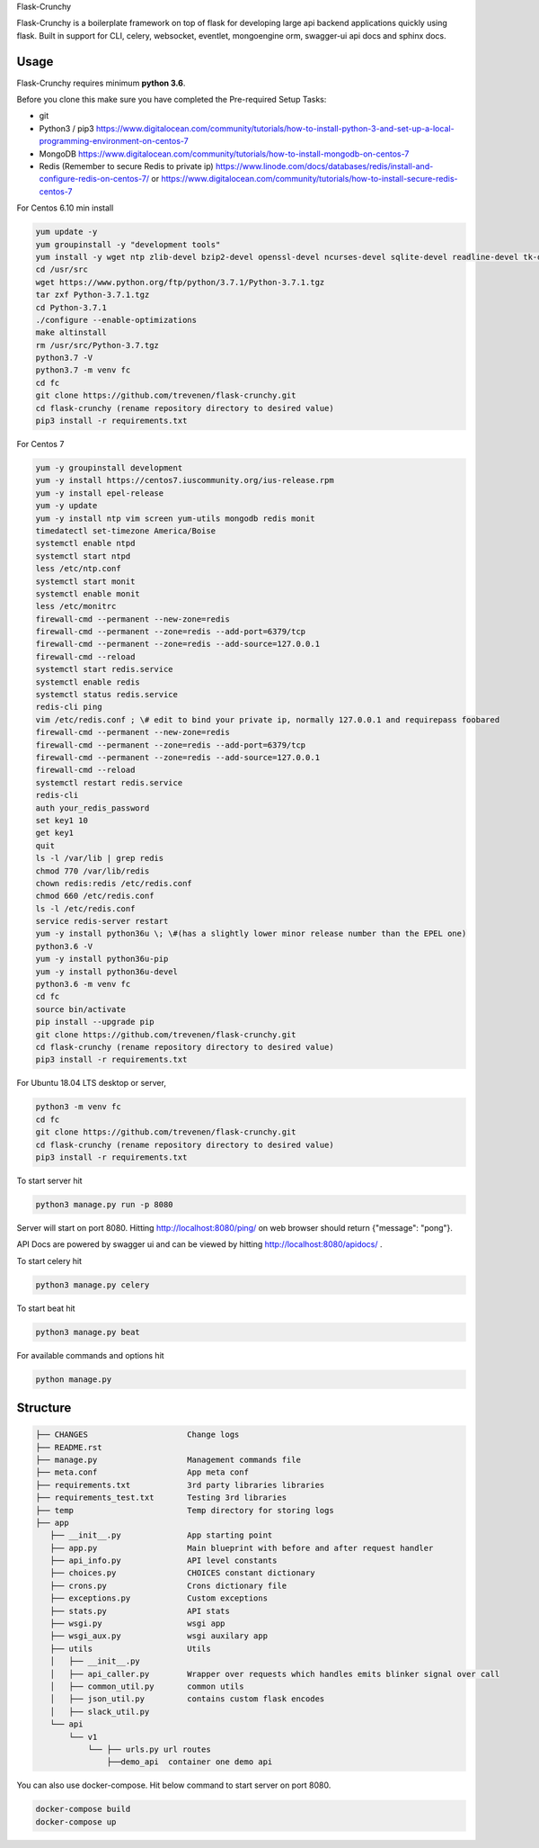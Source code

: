 Flask-Crunchy

Flask-Crunchy is a boilerplate framework on top of flask for developing large api backend applications quickly using flask. Built in support for CLI, celery, websocket, eventlet, mongoengine orm, swagger-ui api docs and sphinx docs.

Usage
-----
Flask-Crunchy requires  minimum **python 3.6**. 

Before you clone this make sure you have completed the Pre-required Setup Tasks: 

* git 
* Python3 / pip3 https://www.digitalocean.com/community/tutorials/how-to-install-python-3-and-set-up-a-local-programming-environment-on-centos-7
* MongoDB https://www.digitalocean.com/community/tutorials/how-to-install-mongodb-on-centos-7
* Redis (Remember to secure Redis to private ip) https://www.linode.com/docs/databases/redis/install-and-configure-redis-on-centos-7/ or https://www.digitalocean.com/community/tutorials/how-to-install-secure-redis-centos-7

For Centos 6.10 min install


.. code:: shell

    yum update -y
    yum groupinstall -y "development tools"
    yum install -y wget ntp zlib-devel bzip2-devel openssl-devel ncurses-devel sqlite-devel readline-devel tk-devel gdbm-devel db4-devel libpcap-devel xz-devel expat-devel
    cd /usr/src
    wget https://www.python.org/ftp/python/3.7.1/Python-3.7.1.tgz
    tar zxf Python-3.7.1.tgz 
    cd Python-3.7.1
    ./configure --enable-optimizations
    make altinstall
    rm /usr/src/Python-3.7.tgz
    python3.7 -V
    python3.7 -m venv fc
    cd fc
    git clone https://github.com/trevenen/flask-crunchy.git
    cd flask-crunchy (rename repository directory to desired value)
    pip3 install -r requirements.txt


For Centos 7


.. code:: shell

    yum -y groupinstall development
    yum -y install https://centos7.iuscommunity.org/ius-release.rpm    
    yum -y install epel-release
    yum -y update
    yum -y install ntp vim screen yum-utils mongodb redis monit
    timedatectl set-timezone America/Boise
    systemctl enable ntpd
    systemctl start ntpd
    less /etc/ntp.conf
    systemctl start monit
    systemctl enable monit
    less /etc/monitrc
    firewall-cmd --permanent --new-zone=redis
    firewall-cmd --permanent --zone=redis --add-port=6379/tcp
    firewall-cmd --permanent --zone=redis --add-source=127.0.0.1
    firewall-cmd --reload
    systemctl start redis.service
    systemctl enable redis
    systemctl status redis.service
    redis-cli ping
    vim /etc/redis.conf ; \# edit to bind your private ip, normally 127.0.0.1 and requirepass foobared
    firewall-cmd --permanent --new-zone=redis
    firewall-cmd --permanent --zone=redis --add-port=6379/tcp
    firewall-cmd --permanent --zone=redis --add-source=127.0.0.1
    firewall-cmd --reload
    systemctl restart redis.service
    redis-cli
    auth your_redis_password
    set key1 10
    get key1
    quit
    ls -l /var/lib | grep redis
    chmod 770 /var/lib/redis
    chown redis:redis /etc/redis.conf
    chmod 660 /etc/redis.conf
    ls -l /etc/redis.conf
    service redis-server restart  
    yum -y install python36u \; \#(has a slightly lower minor release number than the EPEL one)
    python3.6 -V
    yum -y install python36u-pip
    yum -y install python36u-devel
    python3.6 -m venv fc
    cd fc
    source bin/activate
    pip install --upgrade pip
    git clone https://github.com/trevenen/flask-crunchy.git
    cd flask-crunchy (rename repository directory to desired value)
    pip3 install -r requirements.txt


For Ubuntu 18.04 LTS desktop or server, 


.. code:: shell

    python3 -m venv fc
    cd fc
    git clone https://github.com/trevenen/flask-crunchy.git
    cd flask-crunchy (rename repository directory to desired value)
    pip3 install -r requirements.txt


To start server hit

.. code:: shell

    python3 manage.py run -p 8080

Server will start on port 8080. Hitting http://localhost:8080/ping/ on web browser should return {"message": "pong"}.

API Docs are powered by swagger ui and can be viewed by hitting http://localhost:8080/apidocs/ .

To start celery hit

.. code:: shell

    python3 manage.py celery

To start beat hit

.. code:: shell

    python3 manage.py beat

For available commands and options hit

.. code:: shell

    python manage.py



Structure
---------
.. code:: shell

    ├── CHANGES                     Change logs
    ├── README.rst
    ├── manage.py                   Management commands file
    ├── meta.conf                   App meta conf
    ├── requirements.txt            3rd party libraries libraries
    ├── requirements_test.txt       Testing 3rd libraries
    ├── temp                        Temp directory for storing logs
    ├── app
       ├── __init__.py              App starting point
       ├── app.py                   Main blueprint with before and after request handler
       ├── api_info.py              API level constants
       ├── choices.py               CHOICES constant dictionary
       ├── crons.py                 Crons dictionary file
       ├── exceptions.py            Custom exceptions
       ├── stats.py                 API stats
       ├── wsgi.py                  wsgi app
       ├── wsgi_aux.py              wsgi auxilary app
       ├── utils                    Utils
       │   ├── __init__.py
       │   ├── api_caller.py        Wrapper over requests which handles emits blinker signal over call
       │   ├── common_util.py       common utils
       │   ├── json_util.py         contains custom flask encodes
       │   ├── slack_util.py
       └── api
           └── v1
               └── ├── urls.py url routes
                   ├──demo_api  container one demo api


You can also use docker-compose. Hit below command to start server on port 8080.

.. code:: shell

    docker-compose build
    docker-compose up
